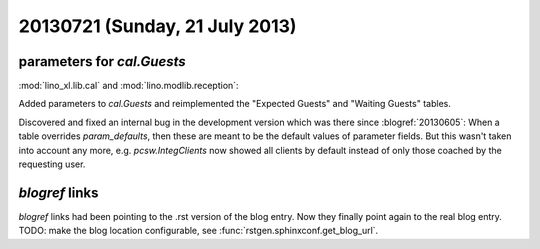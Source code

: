===============================
20130721 (Sunday, 21 July 2013)
===============================

parameters for `cal.Guests`
---------------------------

:mod:`lino_xl.lib.cal` and :mod:`lino.modlib.reception`:

Added parameters to `cal.Guests`
and reimplemented the "Expected Guests" and "Waiting Guests" tables.

Discovered and fixed an internal bug in the development version 
which was there since :blogref:`20130605`:
When a table overrides `param_defaults`, then these are meant to be the 
default values of parameter fields. But this wasn't taken into account any more, e.g. 
`pcsw.IntegClients` now showed all clients by default instead of only 
those coached by the requesting user.

`blogref` links
---------------

`blogref` links had been pointing to the 
.rst version of the blog entry.
Now they finally point again to the real blog entry.
TODO: make the blog location configurable, 
see :func:`rstgen.sphinxconf.get_blog_url`.
